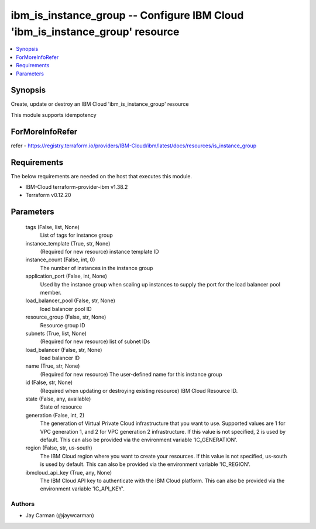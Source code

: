 
ibm_is_instance_group -- Configure IBM Cloud 'ibm_is_instance_group' resource
=============================================================================

.. contents::
   :local:
   :depth: 1


Synopsis
--------

Create, update or destroy an IBM Cloud 'ibm_is_instance_group' resource

This module supports idempotency


ForMoreInfoRefer
----------------
refer - https://registry.terraform.io/providers/IBM-Cloud/ibm/latest/docs/resources/is_instance_group

Requirements
------------
The below requirements are needed on the host that executes this module.

- IBM-Cloud terraform-provider-ibm v1.38.2
- Terraform v0.12.20



Parameters
----------

  tags (False, list, None)
    List of tags for instance group


  instance_template (True, str, None)
    (Required for new resource) instance template ID


  instance_count (False, int, 0)
    The number of instances in the instance group


  application_port (False, int, None)
    Used by the instance group when scaling up instances to supply the port for the load balancer pool member.


  load_balancer_pool (False, str, None)
    load balancer pool ID


  resource_group (False, str, None)
    Resource group ID


  subnets (True, list, None)
    (Required for new resource) list of subnet IDs


  load_balancer (False, str, None)
    load balancer ID


  name (True, str, None)
    (Required for new resource) The user-defined name for this instance group


  id (False, str, None)
    (Required when updating or destroying existing resource) IBM Cloud Resource ID.


  state (False, any, available)
    State of resource


  generation (False, int, 2)
    The generation of Virtual Private Cloud infrastructure that you want to use. Supported values are 1 for VPC generation 1, and 2 for VPC generation 2 infrastructure. If this value is not specified, 2 is used by default. This can also be provided via the environment variable 'IC_GENERATION'.


  region (False, str, us-south)
    The IBM Cloud region where you want to create your resources. If this value is not specified, us-south is used by default. This can also be provided via the environment variable 'IC_REGION'.


  ibmcloud_api_key (True, any, None)
    The IBM Cloud API key to authenticate with the IBM Cloud platform. This can also be provided via the environment variable 'IC_API_KEY'.













Authors
~~~~~~~

- Jay Carman (@jaywcarman)

